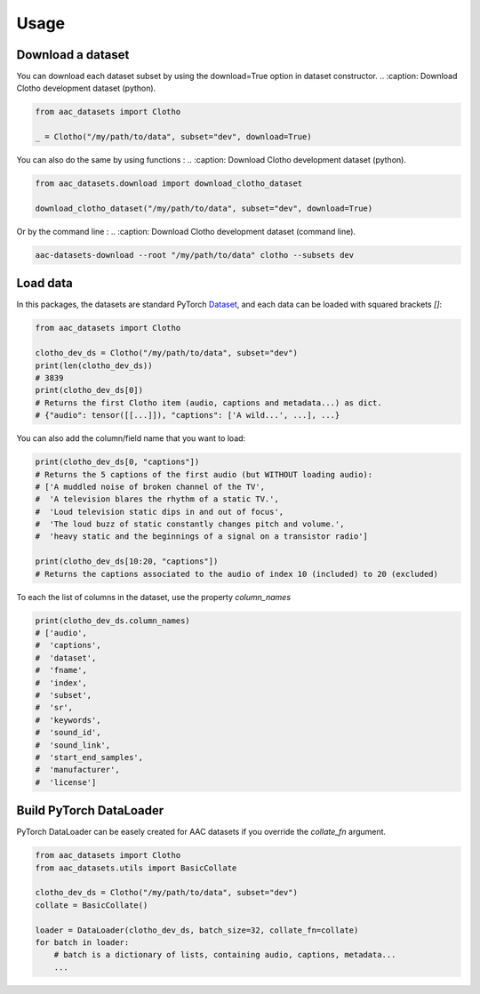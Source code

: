 Usage
========================

Download a dataset
########################

You can download each dataset subset by using the download=True option in dataset constructor.
.. :caption: Download Clotho development dataset (python).

.. code-block:: python

    from aac_datasets import Clotho

    _ = Clotho("/my/path/to/data", subset="dev", download=True)

You can also do the same by using functions :
.. :caption: Download Clotho development dataset (python).

.. code-block:: python

    from aac_datasets.download import download_clotho_dataset

    download_clotho_dataset("/my/path/to/data", subset="dev", download=True)

Or by the command line :
.. :caption: Download Clotho development dataset (command line).

.. code-block:: bash

    aac-datasets-download --root "/my/path/to/data" clotho --subsets dev


Load data
########################

In this packages, the datasets are standard PyTorch `Dataset <https://pytorch.org/docs/stable/data.html#torch.utils.data.Dataset>`_, and each data can be loaded with squared brackets `[]`:

.. :caption: Load an item.

.. code-block:: python

    from aac_datasets import Clotho

    clotho_dev_ds = Clotho("/my/path/to/data", subset="dev")
    print(len(clotho_dev_ds))
    # 3839
    print(clotho_dev_ds[0])
    # Returns the first Clotho item (audio, captions and metadata...) as dict.
    # {"audio": tensor([[...]]), "captions": ['A wild...', ...], ...}


You can also add the column/field name that you want to load:

.. :caption: Load only the captions.

.. code-block:: python

    print(clotho_dev_ds[0, "captions"])
    # Returns the 5 captions of the first audio (but WITHOUT loading audio):
    # ['A muddled noise of broken channel of the TV',
    #  'A television blares the rhythm of a static TV.',
    #  'Loud television static dips in and out of focus',
    #  'The loud buzz of static constantly changes pitch and volume.',
    #  'heavy static and the beginnings of a signal on a transistor radio']

    print(clotho_dev_ds[10:20, "captions"])
    # Returns the captions associated to the audio of index 10 (included) to 20 (excluded)

To each the list of columns in the dataset, use the property `column_names`

.. :caption: Show the column names.

.. code-block:: python

    print(clotho_dev_ds.column_names)
    # ['audio',
    #  'captions',
    #  'dataset',
    #  'fname',
    #  'index',
    #  'subset',
    #  'sr',
    #  'keywords',
    #  'sound_id',
    #  'sound_link',
    #  'start_end_samples',
    #  'manufacturer',
    #  'license']


Build PyTorch DataLoader
########################

PyTorch DataLoader can be easely created for AAC datasets if you override the `collate_fn` argument.

.. :caption: Build PyTorch dataloader.

.. code-block:: python

    from aac_datasets import Clotho
    from aac_datasets.utils import BasicCollate

    clotho_dev_ds = Clotho("/my/path/to/data", subset="dev")
    collate = BasicCollate()

    loader = DataLoader(clotho_dev_ds, batch_size=32, collate_fn=collate)
    for batch in loader:
        # batch is a dictionary of lists, containing audio, captions, metadata...
        ...
